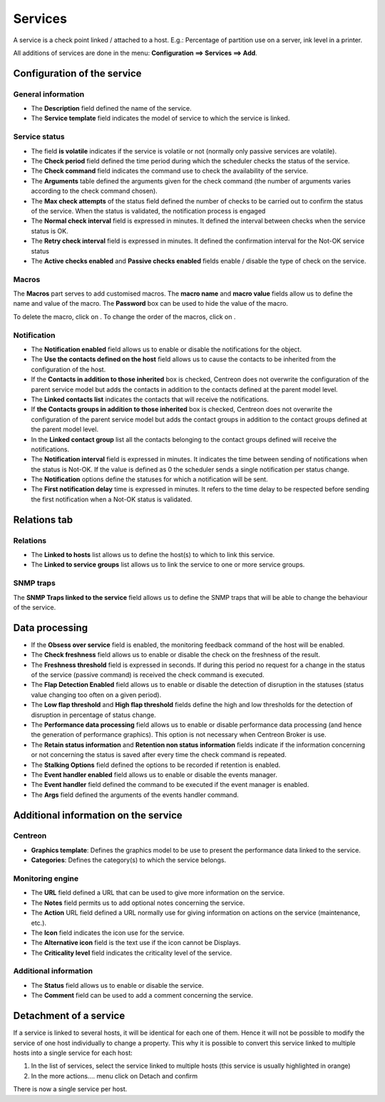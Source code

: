 .. _serviceconfiguration:

========
Services
========

A service is a check point linked / attached to a host. E.g.: Percentage of partition use on a server, ink level in a printer.

All additions of services are done in the menu: **Configuration ==> Services ==> Add**.

.. image :: /images/user/configuration/03addservice.png
      :align: center

****************************
Configuration of the service
****************************

General information
===================

*       The **Description** field defined the name of the service.
*       The **Service template** field indicates the model of service to which the service is linked.

Service status
==============

*       The field **is volatile** indicates if the service is volatile or not (normally only passive services are volatile).
*       The **Check period** field defined the time period during which the scheduler checks the status of the service.
*       The **Check command** field indicates the command use to check the availability of the service.
*       The **Arguments** table defined the arguments given for the check command (the number of arguments varies according to the check command chosen).
*       The **Max check attempts** of the status field defined the number of checks to be carried out to confirm the status of the service. When the status is validated, the notification process is engaged
*       The **Normal check interval** field is expressed in minutes. It defined the interval between checks when the service status is OK.
*       The **Retry check interval** field is expressed in minutes. It defined the confirmation interval for the Not-OK service status
*       The **Active checks enabled** and **Passive checks enabled** fields enable / disable the type of check on the service.

Macros
======

The **Macros** part serves to add customised macros. 
The **macro name** and **macro value** fields allow us to define the name and value of the macro. The **Password** box can be used to hide the value of the macro.

To delete the macro, click on |delete|.
To change the order of the macros, click on |move|.

Notification
============

*       The **Notification enabled** field allows us to enable or disable the notifications for the object.
*       The **Use the contacts defined on the host** field allows us to cause the contacts to be inherited from the configuration of the host.
*       If the **Contacts in addition to those inherited** box is checked, Centreon does not overwrite the configuration of the parent service model but adds the contacts in addition to the contacts defined at the parent model level.
*       The **Linked contacts list** indicates the contacts that will receive the notifications.
*       If **the Contacts groups in addition to those inherited** box is checked, Centreon does not overwrite the configuration of the parent service model but adds the contact groups in addition to the contact groups defined at the parent model level.
*       In the **Linked contact group** list all the contacts belonging to the contact groups defined will receive the notifications.
*       The **Notification interval** field is expressed in minutes. It indicates the time between sending of notifications when the status is Not-OK. If the value is defined as 0 the scheduler sends a single notification per status change.
*       The **Notification** options define the statuses for which a notification will be sent.
*       The **First notification delay** time is expressed in minutes. It refers to the time delay to be respected before sending the first notification when a Not-OK status is validated.

*************
Relations tab
*************

Relations
=========

*       The **Linked to hosts** list allows us to define the host(s) to which to link this service.
*       The **Linked to service groups** list allows us to link the service to one or more service groups.

SNMP traps 
==========

The **SNMP Traps linked to the service** field allows us to define the SNMP traps that will be able to change the behaviour of the service.

***************
Data processing
***************

*       If the **Obsess over service** field is enabled, the monitoring feedback command of the host will be enabled.
*       The **Check freshness** field allows us to enable or disable the check on the freshness of the result.
*       The **Freshness threshold** field is expressed in seconds. If during this period no request for a change in the status of the service (passive command) is received the check command is executed.
*       The **Flap Detection Enabled** field allows us to enable or disable the detection of disruption in the statuses (status value changing too often on a given period).
*       The **Low flap threshold** and **High flap threshold** fields define the high and low thresholds for the detection of disruption in percentage of status change.
*       The **Performance data processing** field allows us to enable or disable performance data processing (and hence the generation of performance graphics). This option is not necessary when Centreon Broker is use.
*       The **Retain status information** and **Retention non status information** fields indicate if the information concerning or not concerning the status is saved after every time the check command is repeated.
*       The **Stalking Options** field defined the options to be recorded if retention is enabled.
*       The **Event handler enabled** field allows us to enable or disable the events manager.
*       The **Event handler** field defined the command to be executed if the event manager is enabled.
*       The **Args** field defined the arguments of the events handler command.

*************************************
Additional information on the service
*************************************

Centreon
========

*       **Graphics template**: Defines the graphics model to be use to present the performance data linked to the service.
*       **Categories**: Defines the category(s) to which the service belongs.

Monitoring engine
=================

*       The **URL** field defined a URL that can be used to give more information on the service.
*       The **Notes** field permits us to add  optional notes concerning the service.
*       The **Action** URL field defined a URL normally use for giving information on actions on the service (maintenance, etc.).
*       The **Icon** field indicates the icon use for the service.
*       The **Alternative icon** field is the text use if the icon cannot be Displays.
*       The **Criticality level** field indicates the criticality level of the service.

Additional information 
======================

*       The **Status** field allows us to enable or disable the service.
*       The **Comment** field can be used to add a comment concerning the service.

***********************
Detachment of a service
***********************

If a service is linked to several hosts, it will be identical for each one of them. Hence it will not be possible to modify the service of one host individually to change a property. This why it is possible to convert this service linked to multiple hosts into a single service for each host:

#.      In the list of services, select the service linked to multiple hosts (this service is usually highlighted in orange)
#.      In the more actions....  menu click on Detach and confirm

There is now a single service per host.

.. |delete|    image:: /images/delete.png
.. |move|    image:: /images/move.png


